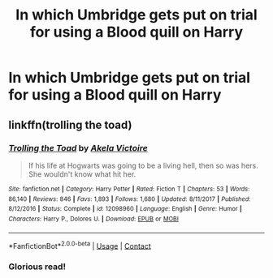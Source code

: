 #+TITLE: In which Umbridge gets put on trial for using a Blood quill on Harry

* In which Umbridge gets put on trial for using a Blood quill on Harry
:PROPERTIES:
:Author: dmreif
:Score: 9
:DateUnix: 1606846173.0
:DateShort: 2020-Dec-01
:FlairText: Prompt
:END:

** linkffn(trolling the toad)
:PROPERTIES:
:Author: 100beep
:Score: 2
:DateUnix: 1606846538.0
:DateShort: 2020-Dec-01
:END:

*** [[https://www.fanfiction.net/s/12098960/1/][*/Trolling the Toad/*]] by [[https://www.fanfiction.net/u/2100801/Akela-Victoire][/Akela Victoire/]]

#+begin_quote
  If his life at Hogwarts was going to be a living hell, then so was hers. She wouldn't know what hit her.
#+end_quote

^{/Site/:} ^{fanfiction.net} ^{*|*} ^{/Category/:} ^{Harry} ^{Potter} ^{*|*} ^{/Rated/:} ^{Fiction} ^{T} ^{*|*} ^{/Chapters/:} ^{53} ^{*|*} ^{/Words/:} ^{86,140} ^{*|*} ^{/Reviews/:} ^{846} ^{*|*} ^{/Favs/:} ^{1,893} ^{*|*} ^{/Follows/:} ^{1,680} ^{*|*} ^{/Updated/:} ^{8/11/2017} ^{*|*} ^{/Published/:} ^{8/12/2016} ^{*|*} ^{/Status/:} ^{Complete} ^{*|*} ^{/id/:} ^{12098960} ^{*|*} ^{/Language/:} ^{English} ^{*|*} ^{/Genre/:} ^{Humor} ^{*|*} ^{/Characters/:} ^{Harry} ^{P.,} ^{Dolores} ^{U.} ^{*|*} ^{/Download/:} ^{[[http://www.ff2ebook.com/old/ffn-bot/index.php?id=12098960&source=ff&filetype=epub][EPUB]]} ^{or} ^{[[http://www.ff2ebook.com/old/ffn-bot/index.php?id=12098960&source=ff&filetype=mobi][MOBI]]}

--------------

*FanfictionBot*^{2.0.0-beta} | [[https://github.com/FanfictionBot/reddit-ffn-bot/wiki/Usage][Usage]] | [[https://www.reddit.com/message/compose?to=tusing][Contact]]
:PROPERTIES:
:Author: FanfictionBot
:Score: 2
:DateUnix: 1606846562.0
:DateShort: 2020-Dec-01
:END:


*** Glorious read!
:PROPERTIES:
:Author: mschuster91
:Score: 1
:DateUnix: 1607218163.0
:DateShort: 2020-Dec-06
:END:
